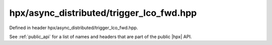 
..
    Copyright (C) 2022 Dimitra Karatza

    Distributed under the Boost Software License, Version 1.0. (See accompanying
    file LICENSE_1_0.txt or copy at http://www.boost.org/LICENSE_1_0.txt)

.. _modules_hpx/async_distributed/trigger_lco_fwd.hpp_api:

-------------------------------------------------------------------------------
hpx/async_distributed/trigger_lco_fwd.hpp
-------------------------------------------------------------------------------

Defined in header hpx/async_distributed/trigger_lco_fwd.hpp.

See :ref:`public_api` for a list of names and headers that are part of the public
|hpx| API.

.. autodoxygenfile:: hpx/async_distributed/trigger_lco_fwd.hpp
   :project: async_distributed
